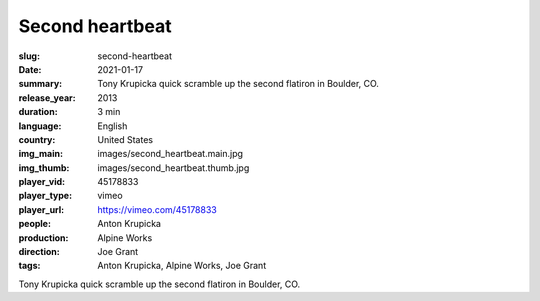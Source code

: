 Second heartbeat
################

:slug: second-heartbeat
:date: 2021-01-17
:summary: Tony Krupicka quick scramble up the second flatiron in Boulder, CO.
:release_year: 2013
:duration: 3 min
:language: English
:country: United States
:img_main: images/second_heartbeat.main.jpg
:img_thumb: images/second_heartbeat.thumb.jpg
:player_vid: 45178833
:player_type: vimeo
:player_url: https://vimeo.com/45178833
:people: Anton Krupicka
:production: Alpine Works
:direction: Joe Grant
:tags: Anton Krupicka, Alpine Works, Joe Grant

Tony Krupicka quick scramble up the second flatiron in Boulder, CO.
